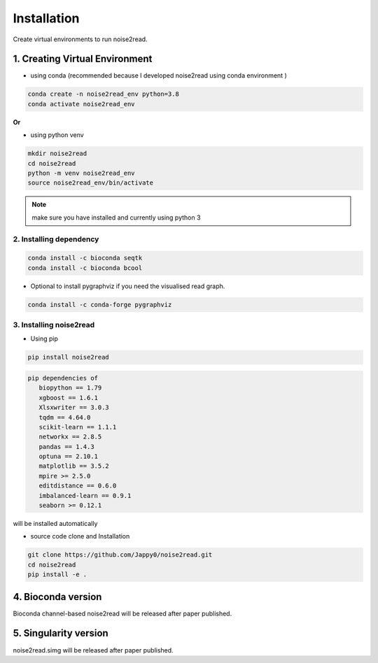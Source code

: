 ============
Installation
============

Create virtual environments to run noise2read.

1. Creating Virtual Environment
<<<<<<<<<<<<<<<<<<<<<<<<<<<<<<<

* using conda (recommended because I developed noise2read using conda environment )

.. code-block:: console

  conda create -n noise2read_env python=3.8
  conda activate noise2read_env

**Or**

* using python venv

.. code-block:: console

  mkdir noise2read
  cd noise2read
  python -m venv noise2read_env
  source noise2read_env/bin/activate

.. Note:: 
  
  make sure you have installed and currently using python 3

2. Installing dependency
------------------------

.. code-block:: console

   conda install -c bioconda seqtk
   conda install -c bioconda bcool

* Optional to install pygraphviz if you need the visualised read graph.

.. code-block:: console

   conda install -c conda-forge pygraphviz

3. Installing noise2read
------------------------

* Using pip
  
.. code-block:: console

   pip install noise2read

.. code-block:: console

   pip dependencies of
      biopython == 1.79
      xgboost == 1.6.1
      Xlsxwriter == 3.0.3
      tqdm == 4.64.0
      scikit-learn == 1.1.1
      networkx == 2.8.5
      pandas == 1.4.3
      optuna == 2.10.1
      matplotlib == 3.5.2
      mpire >= 2.5.0
      editdistance == 0.6.0
      imbalanced-learn == 0.9.1
      seaborn >= 0.12.1

will be installed automatically

* source code clone and Installation 
.. code-block:: console

   git clone https://github.com/Jappy0/noise2read.git
   cd noise2read
   pip install -e .

4. Bioconda version
<<<<<<<<<<<<<<<<<<<

Bioconda channel-based noise2read will be released after paper published.

5. Singularity version
<<<<<<<<<<<<<<<<<<<<<<

noise2read.simg will be released after paper published.
